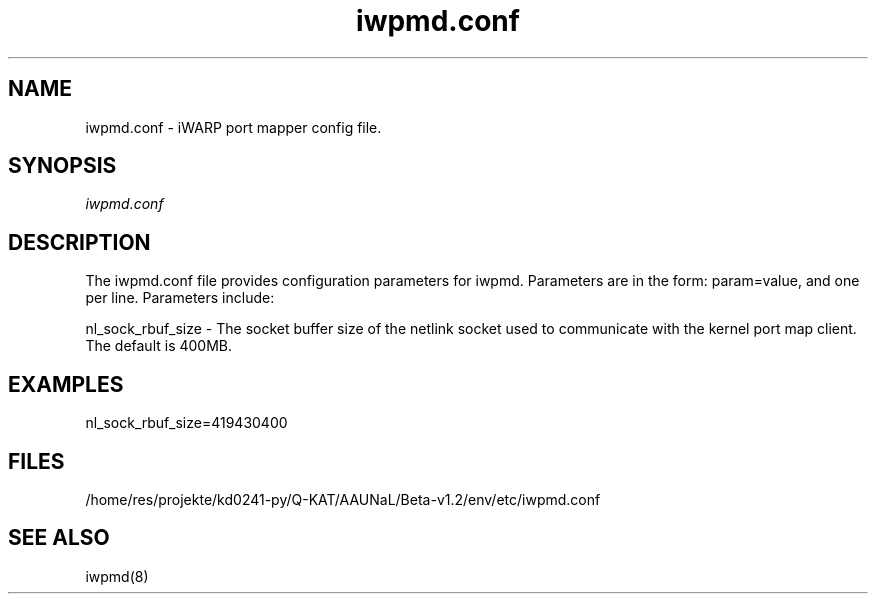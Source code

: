 .TH "iwpmd.conf" 5 "2016-09-16" "iwpmd.conf" "iwpmd.conf" iwpmd.conf
.SH NAME
iwpmd.conf \- iWARP port mapper config file.
.SH SYNOPSIS
.sp
.nf
\fIiwpmd.conf\fR
.fi
.SH "DESCRIPTION"
The iwpmd.conf file provides configuration parameters for iwpmd.  Parameters
are in the form: param=value, and one per line.  Parameters include:
.P
nl_sock_rbuf_size - The socket buffer size of the netlink socket used
to communicate with the kernel port map client.  The default is 400MB.
.SH "EXAMPLES"
nl_sock_rbuf_size=419430400
.SH "FILES"
/home/res/projekte/kd0241-py/Q-KAT/AAUNaL/Beta-v1.2/env/etc/iwpmd.conf
.SH "SEE ALSO"
iwpmd(8)
